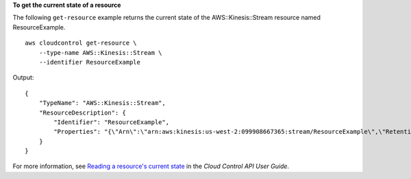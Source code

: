 **To get the current state of a resource**

The following ``get-resource`` example returns the current state of the AWS::Kinesis::Stream resource named ResourceExample. ::

    aws cloudcontrol get-resource \
        --type-name AWS::Kinesis::Stream \
        --identifier ResourceExample

Output::

    {
        "TypeName": "AWS::Kinesis::Stream", 
        "ResourceDescription": {
            "Identifier": "ResourceExample", 
            "Properties": "{\"Arn\":\"arn:aws:kinesis:us-west-2:099908667365:stream/ResourceExample\",\"RetentionPeriodHours\":168,\"Name\":\"ResourceExample\",\"ShardCount\":3}"
        }
    }

For more information, see `Reading a resource's current state <https://docs.aws.amazon.com/cloudcontrolapi/latest/userguide/resource-operations-read.html>`__ in the *Cloud Control API User Guide*.